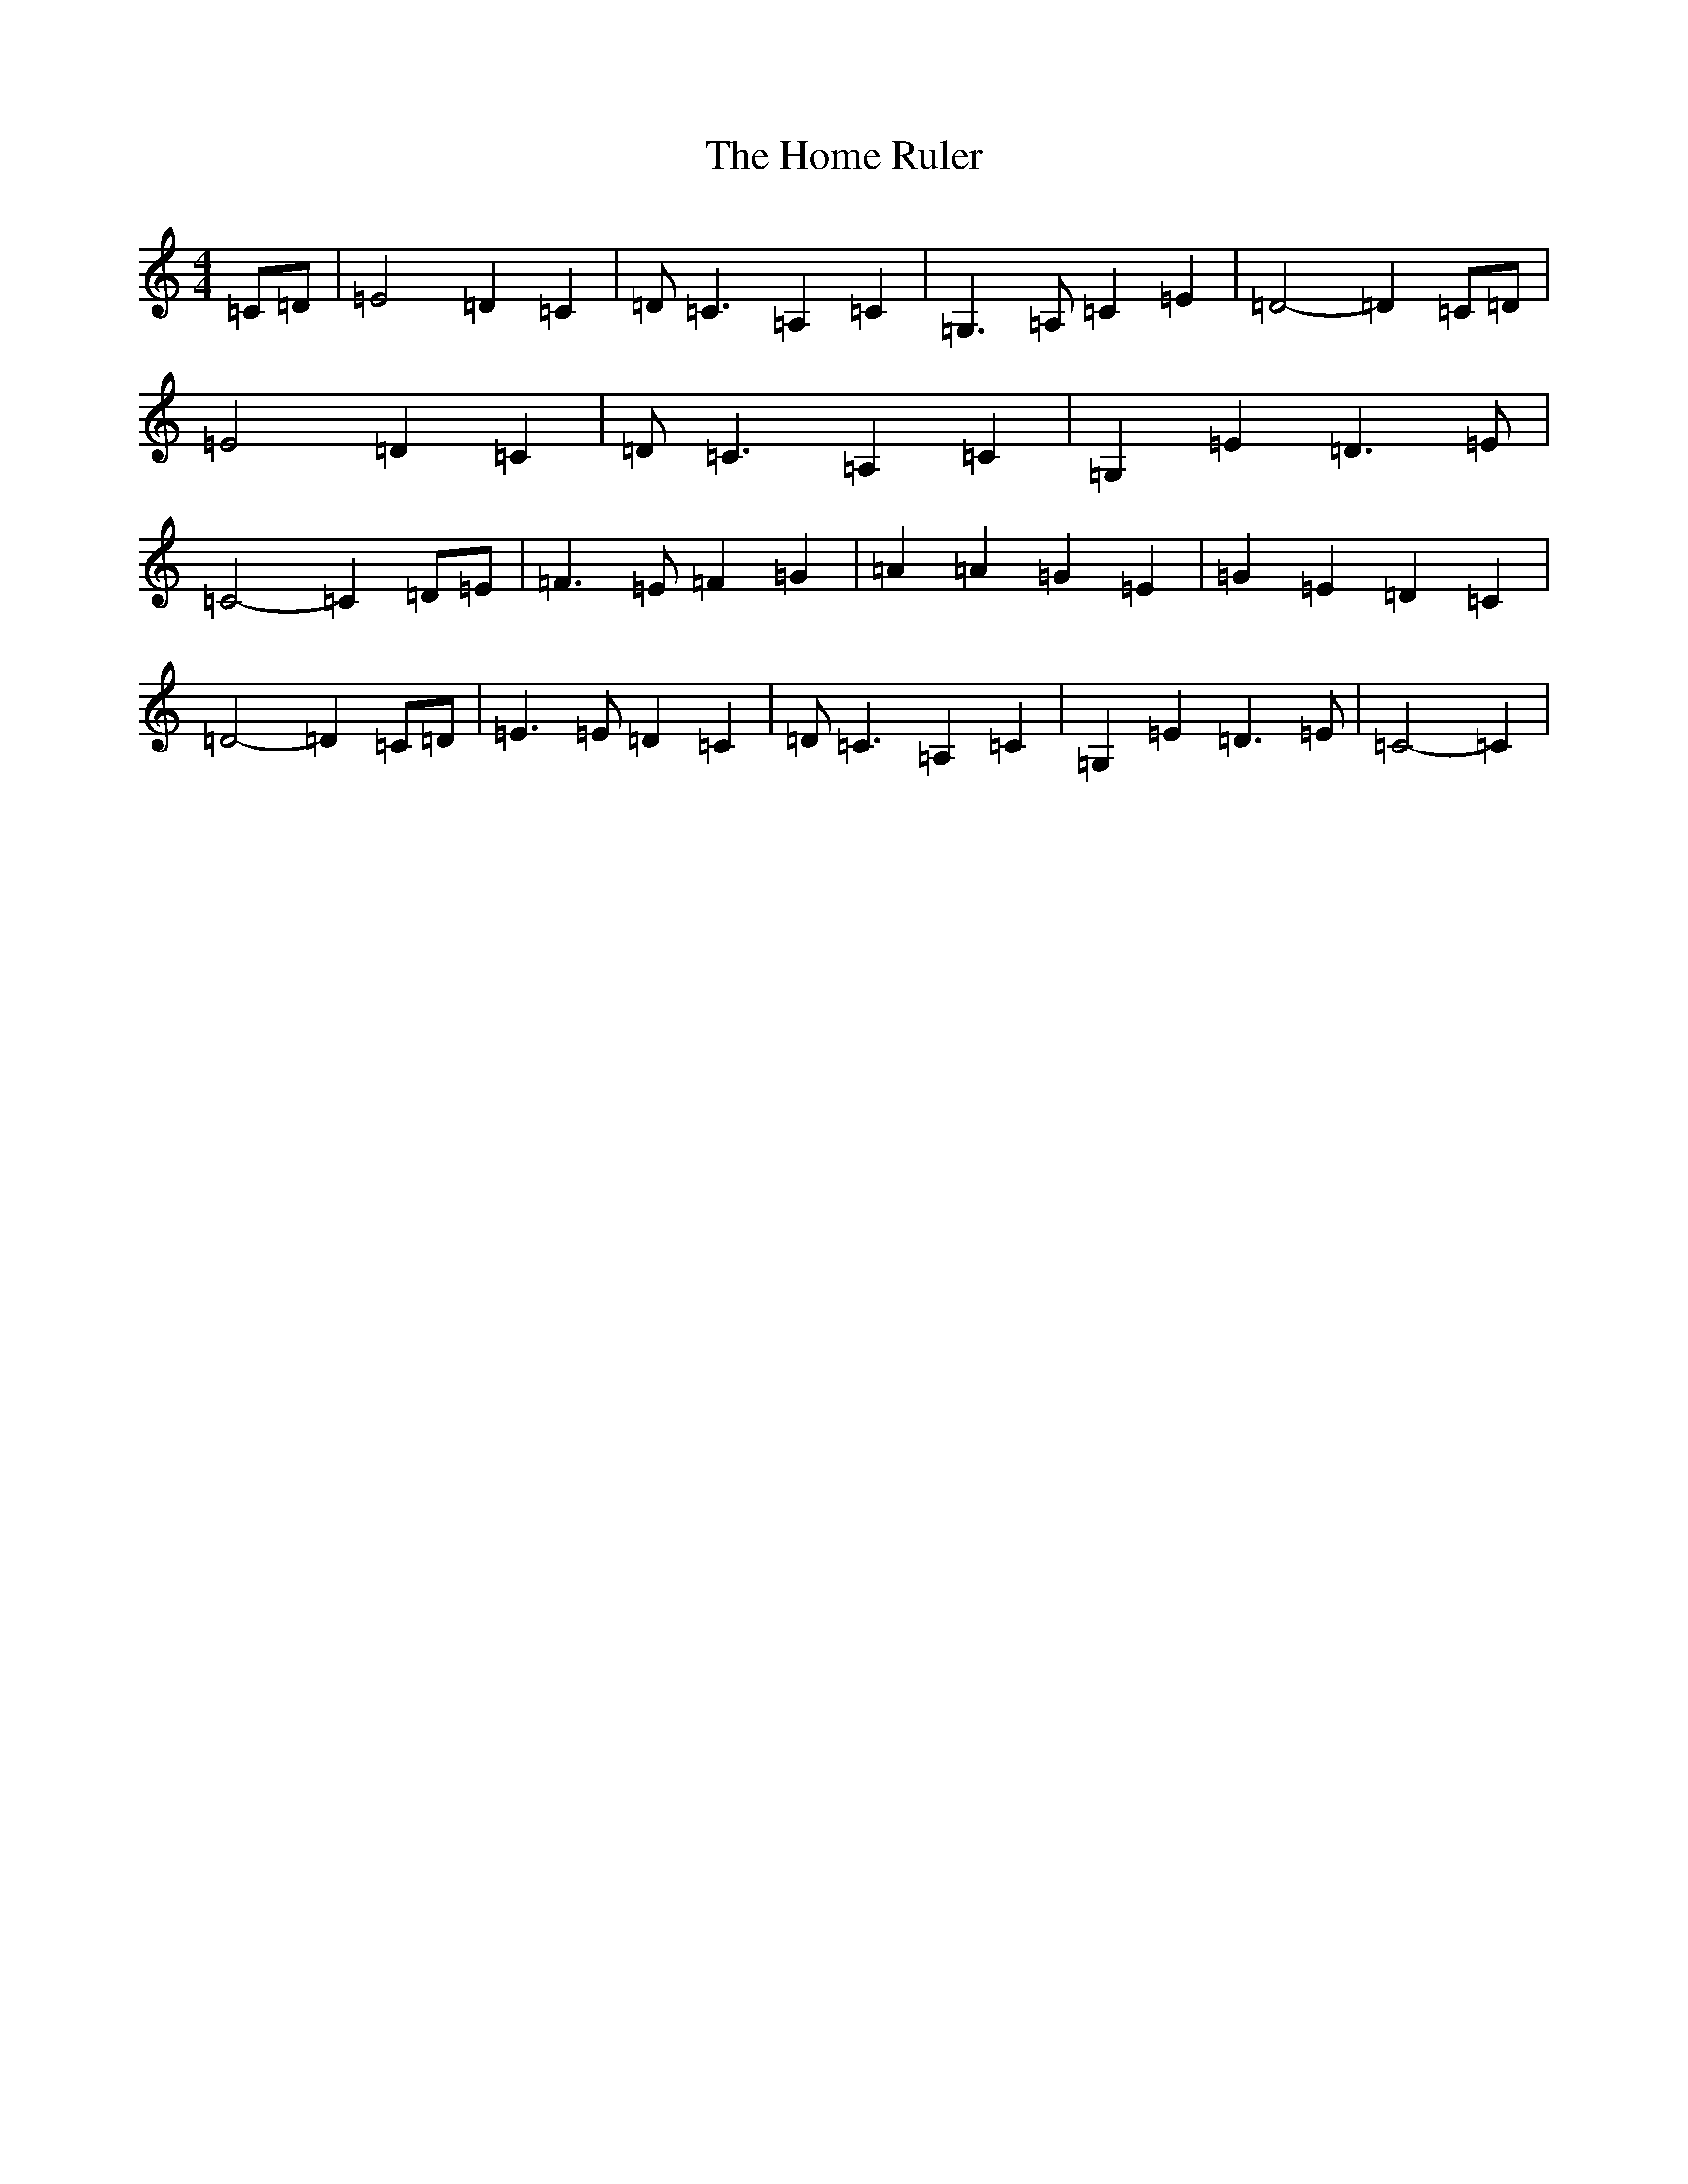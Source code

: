 X: 1082
T: Home Ruler, The
S: https://thesession.org/tunes/10377#setting10377
R: strathspey
M:4/4
L:1/8
K: C Major
=C=D|=E4=D2=C2|=D=C3=A,2=C2|=G,3=A,=C2=E2|=D4-=D2=C=D|=E4=D2=C2|=D=C3=A,2=C2|=G,2=E2=D3=E|=C4-=C2=D=E|=F3=E=F2=G2|=A2=A2=G2=E2|=G2=E2=D2=C2|=D4-=D2=C=D|=E3=E=D2=C2|=D=C3=A,2=C2|=G,2=E2=D3=E|=C4-=C2|